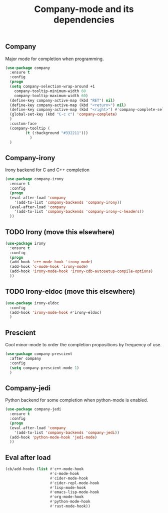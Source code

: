 #+TITLE: Company-mode and its dependencies

** Company
Major mode for completion when programming.
#+BEGIN_SRC emacs-lisp
    (use-package company
      :ensure t
      :config
      (progn
      (setq company-selection-wrap-around +1
	    company-tooltip-minimum-width 60
	    company-tooltip-maximum-width 60)
      (define-key company-active-map (kbd "RET") nil)
      (define-key company-active-map (kbd "<return>") nil)
      (define-key company-active-map (kbd "<right>") #'company-complete-selection)
      (global-set-key (kbd "C-c c") 'company-complete)
      )
      :custom-face
      (company-tooltip (
			 (t (:background "#332211")))
		       )
      )
#+END_SRC
** Company-irony
Irony backend for C and C++ completion
#+BEGIN_SRC emacs-lisp
  (use-package company-irony
    :ensure t
    :config
    (progn
    (eval-after-load 'company
      '(add-to-list 'company-backends 'company-irony))
    (eval-after-load 'company
      '(add-to-list 'company-backends 'company-irony-c-headers))
    ))
#+END_SRC
** TODO Irony (move this elsewhere)
#+BEGIN_SRC emacs-lisp
  (use-package irony
    :ensure t
    :config
    (progn
    (add-hook 'c++-mode-hook 'irony-mode)
    (add-hook 'c-mode-hook 'irony-mode)
    (add-hook 'irony-mode-hook 'irony-cdb-autosetup-compile-options)
    ))
#+END_SRC
** TODO Irony-eldoc (move this elsewhere)
#+BEGIN_SRC emacs-lisp
  (use-package irony-eldoc
    :config
    (add-hook 'irony-mode-hook #'irony-eldoc)
    )
#+END_SRC
** Prescient
Cool minor-mode to order the completion propositions by frequency of use. 
#+BEGIN_SRC emacs-lisp
  (use-package company-prescient
    :after company
    :config
    (setq company-prescient-mode 1)
    )
#+END_SRC
** Company-jedi
Python backend for some completion when python-mode is enabled.
#+BEGIN_SRC emacs-lisp
  (use-package company-jedi
    :ensure t
    :config
    (progn
    (eval-after-load 'company
      '(add-to-list 'company-backends 'company-jedi))
    (add-hook 'python-mode-hook 'jedi-mode)
    ))
#+END_SRC
** Eval after load
#+BEGIN_SRC emacs-lisp
  (cb/add-hooks (list #'c++-mode-hook
                      #'c-mode-hook
                      #'cider-mode-hook
                      #'cider-repl-mode-hook
                      #'lisp-mode-hook
                      #'emacs-lisp-mode-hook
                      #'org-mode-hook
                      #'python-mode-hook
                      #'rust-mode-hook))
#+END_SRC
